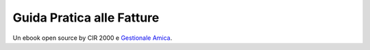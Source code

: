 Guida Pratica alle Fatture
==========================

Un ebook open source by CIR 2000 e `Gestionale Amica`_.

.. _`Gestionale Amica`: http://gestionaleamica.com
